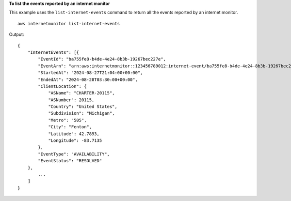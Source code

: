 **To list the events reported by an internet monitor**

This example uses the ``list-internet-events`` command to return all the events reported by an internet monitor. ::

    aws internetmonitor list-internet-events

Output::

    {
        "InternetEvents": [{
            "EventId": "ba755fe8-b4de-4e24-8b3b-19267bec227e",
            "EventArn": "arn:aws:internetmonitor::123456789012:internet-event/ba755fe8-b4de-4e24-8b3b-19267bec227e",
            "StartedAt": "2024-08-27T21:04:00+00:00",
            "EndedAt": "2024-08-28T03:30:00+00:00",
            "ClientLocation": {
                "ASName": "CHARTER-20115",
                "ASNumber": 20115,
                "Country": "United States",
                "Subdivision": "Michigan",
                "Metro": "505",
                "City": "Fenton",
                "Latitude": 42.7893,
                "Longitude": -83.7135
            },
            "EventType": "AVAILABILITY",
            "EventStatus": "RESOLVED"
        }, 
            ...
        ]
    }